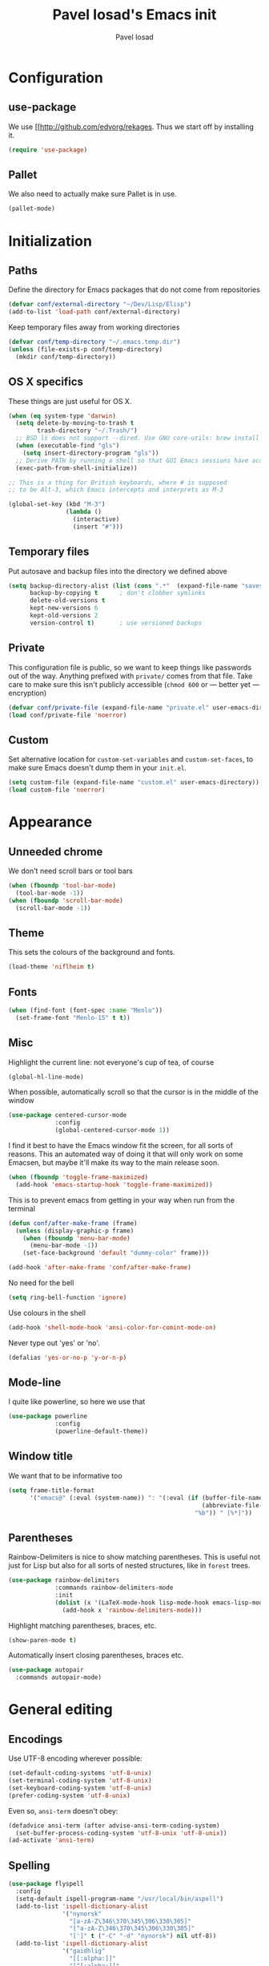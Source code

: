 #+TITLE: Pavel Iosad's Emacs init
#+AUTHOR: Pavel Iosad

* Configuration
** use-package

We use [[http://github.com/edvorg/rekages. Thus we start off by installing it.

#+NAME: init-before
#+BEGIN_SRC emacs-lisp :tangle no
  (require 'use-package)
 
#+END_SRC

** Pallet

We also need to actually make sure Pallet is in use.

#+NAME: init-before
#+BEGIN_SRC emacs-lisp :tangle no
(pallet-mode)
#+END_SRC

* Initialization

** Paths

Define the directory for Emacs packages that do not come from repositories

#+NAME: init-before
#+BEGIN_SRC emacs-lisp :tangle no
  (defvar conf/external-directory "~/Dev/Lisp/Elisp")
  (add-to-list 'load-path conf/external-directory)
#+END_SRC

Keep temporary files away from working directories

#+NAME: init-before
#+BEGIN_SRC emacs-lisp :tangle no
  (defvar conf/temp-directory "~/.emacs.temp.dir")
  (unless (file-exists-p conf/temp-directory)
    (mkdir conf/temp-directory))
#+END_SRC

** OS X specifics

These things are just useful for OS X.

#+NAME: init-before
#+BEGIN_SRC emacs-lisp :tangle no
  (when (eq system-type 'darwin)
    (setq delete-by-moving-to-trash t
          trash-directory "~/.Trash/")
    ;; BSD ls does not support --dired. Use GNU core-utils: brew install coreutils
    (when (executable-find "gls")
      (setq insert-directory-program "gls"))
    ;; Derive PATH by running a shell so that GUI Emacs sessions have access to it
    (exec-path-from-shell-initialize))
  
  ;; This is a thing for British keyboards, where # is supposed
  ;; to be Alt-3, which Emacs intercepts and interprets as M-3
  
  (global-set-key (kbd "M-3") 
                  (lambda () 
                    (interactive) 
                    (insert "#")))
  
#+END_SRC

** Temporary files

Put autosave and backup files into the directory we defined above

#+NAME: init-after
#+BEGIN_SRC emacs-lisp :tangle no
  (setq backup-directory-alist (list (cons ".*"  (expand-file-name "saves/" conf/temp-directory)))
        backup-by-copying t      ; don't clobber symlinks
        delete-old-versions t
        kept-new-versions 6
        kept-old-versions 2
        version-control t)       ; use versioned backups
#+END_SRC

** Private
   
   This configuration file is public, so we want to keep things like
   passwords out of the way. Anything prefixed with ~private/~ comes
   from that file. Take care to make sure this isn't publicly
   accessible (=chmod 600= or --- better yet --- encryption)

   #+NAME: init-before
   #+BEGIN_SRC emacs-lisp :tangle no
     (defvar conf/private-file (expand-file-name "private.el" user-emacs-directory))
     (load conf/private-file 'noerror)
  #+END_SRC

** Custom

Set alternative location for =custom-set-variables= and =custom-set-faces=, 
to make sure Emacs doesn't dump them in your =init.el=.

#+NAME: init-after
#+BEGIN_SRC emacs-lisp :tangle no
  (setq custom-file (expand-file-name "custom.el" user-emacs-directory))
  (load custom-file 'noerror)
#+END_SRC


* Appearance

** Unneeded chrome

We don't need scroll bars or tool bars

#+NAME: appearance
#+BEGIN_SRC emacs-lisp :tangle no
  (when (fboundp 'tool-bar-mode) 
    (tool-bar-mode -1))
  (when (fboundp 'scroll-bar-mode) 
    (scroll-bar-mode -1))
#+END_SRC

** Theme

This sets the colours of the background and fonts.

#+NAME: appearance
#+BEGIN_SRC emacs-lisp :tangle no
  (load-theme 'niflheim t)
#+END_SRC

** Fonts

#+NAME: appearance
#+BEGIN_SRC emacs-lisp :tangle no
  (when (find-font (font-spec :name "Menlo"))
    (set-frame-font "Menlo-15" t t))
#+END_SRC

** Misc

Highlight the current line: not everyone's cup of tea, of course

#+NAME: appearance
#+BEGIN_SRC emacs-lisp :tangle no
  (global-hl-line-mode)
#+END_SRC

When possible, automatically scroll so that the cursor is in the 
middle of the window

#+NAME: appearance
#+BEGIN_SRC emacs-lisp :tangle no
  (use-package centered-cursor-mode
               :config
               (global-centered-cursor-mode 1))
#+END_SRC

I find it best to have the Emacs window fit the screen, for all sorts
of reasons. This an automated way of doing it that will only work on
some Emacsen, but maybe it'll make its way to the main release soon.

#+NAME: appearance
#+BEGIN_SRC emacs-lisp :tangle no
  (when (fboundp 'toggle-frame-maximized)
    (add-hook 'emacs-startup-hook 'toggle-frame-maximized))
#+END_SRC

This is to prevent emacs from getting in your way when run from 
the terminal

#+NAME: appearance
#+BEGIN_SRC emacs-lisp :tangle no
  (defun conf/after-make-frame (frame)
    (unless (display-graphic-p frame)
      (when (fboundp 'menu-bar-mode) 
        (menu-bar-mode -1))
      (set-face-background 'default "dummy-color" frame)))
  
  (add-hook 'after-make-frame 'conf/after-make-frame)
#+END_SRC

No need for the bell

#+NAME: appearance
#+BEGIN_SRC emacs-lisp :tangle no
  (setq ring-bell-function 'ignore)
#+END_SRC

Use colours in the shell

#+NAME: appearance
#+BEGIN_SRC emacs-lisp :tangle no
  (add-hook 'shell-mode-hook 'ansi-color-for-comint-mode-on)
#+END_SRC

Never type out 'yes' or 'no'.

#+NAME: appearance
#+BEGIN_SRC emacs-lisp :tangle no
  (defalias 'yes-or-no-p 'y-or-n-p)
#+END_SRC

** Mode-line

I quite like powerline, so here we use that

#+NAME: appearance
#+BEGIN_SRC emacs-lisp :tangle no
  (use-package powerline
               :config
               (powerline-default-theme))
#+END_SRC

** Window title

We want that to be informative too

#+NAME: appearance
#+BEGIN_SRC emacs-lisp :tangle no
  (setq frame-title-format
        '("emacs@" (:eval (system-name)) ": "(:eval (if (buffer-file-name)
                                                        (abbreviate-file-name (buffer-file-name))
                                                      "%b")) " [%*]"))

#+END_SRC

** Parentheses

Rainbow-Delimiters is nice to show matching parentheses.  This is
useful not just for Lisp but also for all sorts of nested structures,
like in =forest= trees.

#+NAME: appearance
#+BEGIN_SRC emacs-lisp :tangle no
    (use-package rainbow-delimiters
                 :commands rainbow-delimiters-mode
                 :init
                 (dolist (x '(LaTeX-mode-hook lisp-mode-hook emacs-lisp-mode-hook))
                   (add-hook x 'rainbow-delimiters-mode)))
#+END_SRC

Highlight matching parentheses, braces, etc.

#+NAME: appearance
#+BEGIN_SRC emacs-lisp :tangle no
  (show-paren-mode t)
#+END_SRC

Automatically insert closing parentheses, braces etc.

#+NAME: appearance
#+BEGIN_SRC emacs-lisp :tangle no
    (use-package autopair
      :commands autopair-mode)
#+END_SRC


* General editing

** Encodings

Use UTF-8 encoding wherever possible:

#+NAME: editing
#+BEGIN_SRC emacs-lisp :tangle no
  (set-default-coding-systems 'utf-8-unix)
  (set-terminal-coding-system 'utf-8-unix)
  (set-keyboard-coding-system 'utf-8-unix)
  (prefer-coding-system 'utf-8-unix)
#+END_SRC

Even so, ~ansi-term~ doesn't obey:

#+NAME: editing
#+BEGIN_SRC emacs-lisp :tangle no
  (defadvice ansi-term (after advise-ansi-term-coding-system)
    (set-buffer-process-coding-system 'utf-8-unix 'utf-8-unix))
  (ad-activate 'ansi-term)
#+END_SRC

** Spelling

#+NAME: editing
#+BEGIN_SRC emacs-lisp :tangle no
  (use-package flyspell
    :config
    (setq-default ispell-program-name "/usr/local/bin/aspell")
    (add-to-list 'ispell-dictionary-alist
                 '("nynorsk"
                   "[a-zA-Z\346\370\345\306\330\305]"
                   "[^a-zA-Z\346\370\345\306\330\305]"
                   "[']" t ("-C" "-d" "nynorsk") nil utf-8))
    (add-to-list 'ispell-dictionary-alist
                 '("gaidhlig"
                   "[[:alpha:]]"
                   "[^[:alpha:]]"
                   "[']" t ("-C" "-d" "gd") nil utf-8))
    (setq-default flyspell-default-dictionary "en_GB-ize-w_accents")
    (add-hook 'text-mode-hook 'flyspell-mode)
    (add-hook 'prog-mode-hook 'flyspell-prog-mode))                 
#+END_SRC

** Syntax checking

Use [[https://github.com/flycheck/flycheck][Flycheck]] to validate syntax on the fly.

#+NAME: editing
#+BEGIN_SRC emacs-lisp :tangle no
  (use-package flycheck
    :commands (global-flycheck-mode flycheck-mode)
    :config 
    (setq-default flycheck-disabled-checkers '(html-tidy emacs-lisp-checkdoc tex-chktex tex-lacheck)))
#+END_SRC

** Version control

Magit provides featureful Git integration.

#+NAME: editing
#+BEGIN_SRC emacs-lisp :tangle no
  (use-package magit
    :commands (magit-status magit-diff magit-log magit-blame-mode)
    :bind ("C-x g" . magit-status)
    :init (setq magit-last-seen-setup-instructions "1.4.0"))
#+END_SRC

** Programming modes
*** Emacs Lisp

This sets up ~eldoc~.

#+NAME: editing
#+BEGIN_SRC emacs-lisp :tangle no
  (use-package emacs-lisp-mode
    :init
    (use-package eldoc
                 :commands turn-on-eldoc-mode
                 :init (add-hook 'emacs-lisp-mode-hook 'turn-on-eldoc-mode)))
#+END_SRC

*** Web

Web mode provides, among other features, syntax highlighting for
Javascript and CSS embedded in HTML as well as highlighting for
various templating languages.

#+NAME: editing
#+BEGIN_SRC emacs-lisp :tangle no
  (use-package web-mode
    :mode (("\\.html?\\'" . web-mode)
           ("\\.css\\'" . web-mode))
    :config
    (setq web-mode-enable-auto-pairing t)
    :init
    (add-hook 'web-mode-hook (lambda ()
                               (set-fill-column 120))))
#+END_SRC

*** Python

Elpy is a bunch of nice Python utilities. This also sets up automatic checking
for conformity with the PEP8 style (requires =pip install autopep8=)

#+NAME: editing
#+BEGIN_SRC emacs-lisp :tangle no
  (use-package python
    :mode ("\\.py\\'" . python-mode)
    :init
    (use-package elpy
      :config (elpy-enable)))
    
#+END_SRC

*** Common Lisp

     #+NAME: editing
     #+BEGIN_SRC emacs-lisp :tangle no
       (use-package slime
                    :mode ("\\.lisp\\'" . lisp-mode)
                    :init
                    (setq slime-net-coding-system 'utf-8-unix
                          inferior-lisp-program "sbcl")
                    (add-to-list 'slime-contribs 'slime-fancy)
                    (add-to-list 'slime-contribs 'slime-repl))
      #+END_SRC

*** R

    #+NAME: editing
    #+BEGIN_SRC emacs-lisp :tangle no
      (require 'ess-site)
      (add-hook 'ess-mode-hook
                (defun my-ess-mode-hook ()
                  (autopair-mode)))
      (use-package ess-smart-underscore)
      (use-package ess-R-data-view)
      (use-package ess-rutils)  

      (defun tex-Rnw-check (name)
        "When opening a .tex file, check to make sure there isn't a
      corresponding .Rnw available, to make sure we don't try to edit
      the wrong file."
        (when (and (bufferp name)
                   (buffer-file-name name))
          (let* ((rnw-file (format "%s.Rnw" (file-name-sans-extension (buffer-file-name name)))))
            (when (and (equal (file-name-extension (buffer-file-name name)) "tex")
                       (member rnw-file (mapcar #'buffer-file-name (buffer-list))))
              (if (yes-or-no-p "You are trying to open a .tex file, but the corresponding .Rnw file seems to be open. Are you sure?")
                  name
                (find-buffer-visiting rnw-file))))))

      (defadvice switch-to-buffer (around noweb-check activate)
        (let ((buffer-or-name (or (tex-Rnw-check (ad-get-arg 0))
                                  (ad-get-arg 0))))
          ad-do-it))
      (ad-update 'switch-to-buffer)

      (add-hook 'LaTeX-mode-hook
                (defun my-Rnw-mode-hook ()
                  "Add commands to AUCTeX's \\[TeX-command-list]."
                  (unless (and (featurep 'tex-site) (featurep 'tex))
                    (error "AUCTeX does not seem to be loaded"))
                  (add-to-list 'TeX-command-list
                               '("Knit" "Rscript -e \"library(knitr); knit('%t')\""
                                 TeX-run-command nil (latex-mode) :help
                                 "Run Knitr") t)
                  (add-to-list 'TeX-command-list
                               '("LaTeXKnit" "%l %(mode) %s"
                                 TeX-run-TeX nil (latex-mode) :help
                                 "Run LaTeX after Knit") t)
                  (dolist (suffix '("nw" "Snw" "Rnw"))
                    (add-to-list 'TeX-file-extensions suffix))))
      (setq ess-swv-processor 'knitr)

      (use-package polymode           ; ESS with polymode
        :config
        (require 'poly-R)               ; Load necessary modes
        (require 'poly-markdown)
        (add-to-list 'auto-mode-alist '("\\.Rmd" . poly-markdown+r-mode)) ; RMarkdown files
        (setq 
         pm-weaver "knitR-ESS"
         pm-exporter "pandoc"))
    #+END_SRC

*** Stan

#+NAME: editing
#+BEGIN_SRC emacs-lisp :tangle no
  (use-package stan-mode
    :mode "\\.stan\\'"
    :config
    (use-package stan-snippets
      :config (add-hook 'stan-mode-hook 'yas-minor-mode)))
#+END_SRC


* Working with text
** General

We probably want our lines wrapped when we're writing

#+NAME: editing
#+BEGIN_SRC emacs-lisp :tangle no
  (add-hook 'text-mode-hook 
            (lambda ()
              (visual-line-mode 1)))
#+END_SRC

#+NAME: editing

Hippie-expand is a nice autocompletion engine

#+BEGIN_SRC emacs-lisp :tangle no
  (global-set-key (kbd "M-/") 'hippie-expand)
#+END_SRC

** LaTeX
   #+NAME: editing
   #+BEGIN_SRC emacs-lisp :tangle no
     (use-package auctex
                  :mode (("\\.tex\\'" . LaTeX-mode)
                         ("\\.Rnw\\'" . Rnw-mode))
                  :commands (LaTeX-mode latex-mode plain-tex-mode)
                  :init
                  (defun switch-to-biblatex ()
                    "Something in my template seems to conflict with
                     AUCTeX's automated BibLaTeX support. So, we do
                     this manually. Feel free to comment out."
                    (interactive)
                    (setq-local reftex-cite-format
                                '((?\C-m . "\\cite[]{%l}")
                                  (?f . "\\footcite[][]{%l}")
                                  (?t . "\\textcite[]{%l}")
                                  (?p . "\\parencite[]{%l}")
                                  (?o . "\\citepr[]{%l}")
                                  (?n . "\\nocite{%l}"))))
     
                  (defun insert-feature (arg feature value)
                    "This just saves some typing, feel free to comment
                     out."
                    (interactive "P\nMFeature: \nMValue: ")
                    (insert (format
                             (if arg
                                 "\\mbox{\\ensuremath{%s}%s}"
                               "\\mbox{[\\ensuremath{%s}%s]}")
                             value feature)))
    
     
                  (add-hook 'LaTeX-mode-hook
                            (defun my-LaTeX-mode-hook ()
                              (flyspell-mode 1)
                              (TeX-fold-mode 1)
                              ;; This activates the X-SAMPA layout, making
                              ;; it accessible via C-\
                              (set-input-method "ipa-x-sampa")
                              (toggle-input-method)
                              (outline-minor-mode 1)
                              (turn-on-reftex)
                              (add-to-list 'LaTeX-font-list '(22 "\\ipa{" "}"))
                              (local-set-key (kbd "C-c f") 'insert-feature)
                              (autopair-mode)
                              (setq font-latex-match-function-keywords
                                    '(("ipa" "{")
                                      ("twe" "{")
                                      ("mbi" "{")
                                      "ex" "pex" "pex~" "xe" "a"))
                              (setq font-latex-match-reference-keywords
                                    '(("cref" "{")
                                      ("Cref" "{"))
                                    outline-minor-mode-prefix "\C-c\C-u"
                                    TeX-parse-self t
                                    TeX-auto-save t
                                    TeX-electric-sub-and-superscript t
                                    LaTeX-csquotes-close-quote "}"
                                    LaTeX-csquotes-open-quote "\\enquote{")
                              (setq-default LaTeX-engine 'xetex))))
     
     
     (use-package f
       :init
       (defun find-tex-file (filename)
         "Create a new .tex file from the template, or open an existing one"
         (interactive "FNew TeX file name: ")
         (if (f-exists? filename)
             (find-file filename)
           (progn (switch-to-buffer (generate-new-buffer filename))
                  (insert-file-contents (expand-file-name private/tex-template))
                  (f-touch filename)
                  (write-file filename)
                  (LaTeX-mode))))
       :commands find-tex-file
       :bind ("C-c T" . find-tex-file))   
     
#+END_SRC

** Org-mode

   Org-mode is very good for all sort of working with plain text, as
   this file testifies. I use it as my calendar application, so most
   of the settings are geared towards that. There are various
   solutions for syncing your org-mode calendar with your phone. The
   solution I use here is to export the calendar to .ics and upload it
   somewhere public, from where my iPhone is able to pull it.

   This is just a shortcut to open the main agenda file. Change the
   path to that in your =private.el.gpg=

   #+NAME: utils
   #+BEGIN_SRC emacs-lisp :tangle no
     (global-set-key (kbd "C-x C-a C-w") 
                     (lambda () 
                       (interactive) 
                       (find-file (expand-file-name (car private/org-files)))))
   #+END_SRC

   The following sets up Org-mode itself

   #+NAME: utils
   #+BEGIN_SRC emacs-lisp :tangle no
     (use-package org
                  :config
                  (define-key global-map "\C-cl" 'org-store-link)
                  (define-key global-map "\C-ca" 'org-agenda)
                  (setq org-log-done t
                        org-use-property-inheritance t
                        org-agenda-files private/org-files
                        org-directory private/org-directory
                        org-startup-indented t
                        org-src-fontify-natively t
                        org-icalendar-timezone "Europe/London"))
   #+END_SRC
  
   #+NAME: utils
   #+BEGIN_SRC emacs-lisp :tangle no
     (use-package appt
       :config
       (setq diary-file private/diary-file)
       (setq appt-time-msg-list nil)    ;; clear existing appt list
       (setq appt-display-interval '15) ;; warn every 15 minutes from t - appt-message-warning-time
       (setq
        appt-message-warning-time '15  ;; send first warning 15 minutes before appointment
        appt-display-mode-line nil     ;; don't show in the modeline
        appt-display-format 'window)   ;; pass warnings to the designated window function
       (appt-activate 1)                ;; activate appointment notification
       (display-time)                   ;; activate time display

       (org-agenda-to-appt)             ;; generate the appt list from org agenda files on emacs launch
       (run-at-time "24:01" 3600 'org-agenda-to-appt)           ;; update appt list hourly
       (add-hook 'org-finalize-agenda-hook 'org-agenda-to-appt) ;; update appt list on agenda view

     ;; set up the call to terminal-notifier
       (defvar my-notifier-path 
         "/usr/bin/terminal-notifier")  
       (defun my-appt-send-notification (title msg)
         (shell-command (concat my-notifier-path " -message " msg " -title " title " -sender \"org.gnu.emacs\" -group \"emacs\"")))

       ;; designate the window function for my-appt-send-notification
       (defun my-appt-display (min-to-app new-time msg)
         (my-appt-send-notification 
          (format "'Appointment in %s minutes'" min-to-app)    ;; passed to -title in terminal-notifier call
          (format "'%s'" msg)))                                ;; passed to -message in terminal-notifier call
       (setq appt-disp-window-function (function my-appt-display)))
   #+END_SRC

** Markdown and pandoc
   
   Markdown is a lightweight alternative to HTML. For me, the two main
   uses are for websites (many site generators understand Markdown so
   you don't have to write HTML) and conversions from Markdown to
   other formats via [[http://johnmacfarlane.net/pandoc][pandoc]].

   This bit loads markdown-mode and sets up various customizations.

   #+NAME: editing
   #+BEGIN_SRC emacs-lisp :tangle no
     (use-package markdown-mode
       :mode ("\\.\\(m\\(ark\\)?down\\|md\\)$" . markdown-mode)
       :config
       (add-hook 'markdown-mode-hook
               (defun my-markdown-mode-hook ()
                 (flyspell-mode)
                 (turn-on-reftex)
                 (eval-after-load 'reftex-vars
                   '(progn
                     (setq-local reftex-cite-format '((?\C-m . "@%l")
                                                      (?p . "[@%l]")))))
                 (orgtbl-mode 1)
                 (outline-minor-mode)
                 (yas-minor-mode))))
   #+END_SRC

   Now we set up pandoc-mode and add some utility functions

   #+NAME: editing
   #+BEGIN_SRC emacs-lisp :tangle no
     (use-package pandoc-mode
       :defer t
       :bind
       ("C-c f" . pandoc--insert-feature)
       ("C-c C-s g" . markdown-insert-smallcaps))
       :init
       (defun pandoc--add-references-header (output-format)
         (if (not (string-equal output-format "latex"))
             "## References ##"
           ""))
       (defun pandoc--hline-for-new-slide (output-format)
         (if (member output-format '("revealjs" "beamer"))
             "---"
           ""))
       (defun pandoc--pause (output-format)
         (if (member output-format '("revealjs" "beamer"))
             ". . ."
           ""))
       (defun pandoc--smallcaps (output-format txt)
         (format "<span style=\"font-variant:small-caps;\">%s</span>" txt))
       (defun markdown-insert-smallcaps ()
         (interactive
          (if (markdown-use-region-p)
              ;; Active region
              (let ((bounds (markdown-unwrap-things-in-region
                             (region-beginning) (region-end)
                             markdown-regex-code 2 4)))
                (markdown-wrap-or-insert "<span style=\"font-variant:small-caps;\">" "</span>" nil (car bounds) (cdr bounds)))
            ;; Code markup removal, code markup for word, or empty markup insertion
            (if (markdown-code-at-point-p)
                (markdown-unwrap-thing-at-point nil 0 1)
              (markdown-wrap-or-insert "<span style=\"font-variant:small-caps;\">" "</span>" 'word nil nil)))))
       (setq my-pandoc-directives
             '(("references" . pandoc--add-references-header)
               ("slide" . pandoc--hline-for-new-slide)
               ("pause" . pandoc--pause)
               ("sc" . pandoc--smallcaps)))
       (defun pandoc--insert-feature (arg feature value)
         (interactive "P\nMFeature: \nMValue: ")
         (insert (format
                  (if arg
                      "$%s$%s"
                    "[$%s$%s]")
                  value feature)))
       :config
       (add-hook 'pandoc-mode-hook
                 (defun my-pandoc-mode-hook ()
                   (setq pandoc-use-async nil
                         pandoc-binary "~/Library/Haskell/bin/pandoc")
                   (dolist (x my-pandoc-directives)
                     (add-to-list 'pandoc-directives x))))

   #+END_SRC

** BibTeX

This defines a function (call it using =M-x get-bibtex-from-doi=)
that, given a DOI (or an http://dx.doi.org/ URL) gets a BibTeX entry
and inserts it at point.

#+NAME: utils
#+BEGIN_SRC emacs-lisp :tangle no
  (defun get-bibtex-from-doi (doi)
   "Get a BibTeX entry from the DOI"
   (interactive "MDOI: ")
   (let ((url-mime-accept-string "text/bibliography;style=bibtex")
         (clean-doi (replace-regexp-in-string "https?://dx.doi.org/" "" doi)))
     (with-current-buffer (url-retrieve-synchronously (format "http://dx.doi.org/%s" clean-doi))
       (switch-to-buffer (current-buffer))
       (setq bibtex-entry (buffer-substring (string-match "@" (buffer-string)) (point-max)))
       (kill-buffer (current-buffer))))
   (insert (decode-coding-string bibtex-entry 'utf-8))
   (bibtex-fill-entry))
#+END_SRC

This sets up RefTeX and BibTeX-mode.

#+NAME: editing
#+BEGIN_SRC emacs-lisp :tangle no
  (use-package reftex
    :commands turn-on-reftex
    :config
    (setq reftex-use-external-file-finders t
          reftex-external-file-finders
          '(("tex" . "/usr/texbin/kpsewhich -format=.tex %f")
            ("bib" . "/usr/texbin/kpsewhich -format=.bib %f"))
          reftex-plug-into-AUCTeX t
          reftex-default-bibliography `(,private/bibliography-file)
          reftex-cite-prompt-optional-args nil
          reftex-cite-cleanup-optional-args t)
    (global-unset-key "\C-c /")
    (add-to-list 'reftex-bibliography-commands "addbibresource"))

  (use-package bibtex
    :mode ("\\.bib" . bibtex-mode)
    :init
    (setq bibtex-align-at-equal-sign t)
    (add-hook 'bibtex-mode-hook (lambda () (set-fill-column 120))))
#+END_SRC

** Evil


Evil is a mode that makes vi(m) like keybindings

#+NAME: utils
#+BEGIN_SRC emacs-lisp :tangle no 
  (use-package evil
    :init
    (setq evil-want-C-i-jump nil)
    :config
    (evil-mode 1)
    (define-key evil-normal-state-map (kbd "<remap> <evil-next-line>") 'evil-next-visual-line)
    (define-key evil-normal-state-map (kbd "<remap> <evil-previous-line>") 'evil-previous-visual-line)
    (define-key evil-motion-state-map (kbd "<remap> <evil-next-line>") 'evil-next-visual-line)
    (define-key evil-motion-state-map (kbd "<remap> <evil-previous-line>") 'evil-previous-visual-line)
    (define-key evil-insert-state-map "\C-e" 'end-of-line)

    (setq-default 
    ; Make horizontal movement cross lines                                    
    evil-cross-lines t
    sentence-end-double-space nil
    evil-default-state 'normal)

    (loop for (mode . state) in
          '((inferior-emacs-lisp-mode . emacs)
            (shell-mode . insert)
            (git-commit-mode . insert)
            (term-mode . emacs)
            (dired-mode . emacs)
            (wdired-mode . normal)
            (help-mode . emacs)
            (comint-mode . emacs)
            (eww-mode . emacs)
            (paradox-menu-mode . emacs))
          do (evil-set-initial-state mode state)))

  (use-package evil-surround
    :config (global-evil-surround-mode 1))
#+END_SRC

* Other useful utilities


** Firestarter

This is a mode to get things done on saving a file. I use it for calendar syncing among other things.

#+NAME: utils
#+BEGIN_SRC emacs-lisp :tangle no
  (use-package firestarter
    :config (firestarter-mode))
#+END_SRC

** Ack

[[http://beyondgrep.com/][Ack]] is a nice alternative to =grep=. For those cases when you need to
find something inside your sprawling =Documents= folder.

#+NAME: utils
#+BEGIN_SRC emacs-lisp :tangle no
  (use-package ack-and-a-half
               :config
               (setq ack-and-a-half-prompt-for-directory t))
#+END_SRC

** Helm

Helm is a powerful engine for completion and narrowing down
alternatives. No more blind tabbing! This setup follows the
introduction [[http://tuhdo.github.io/helm-intro.html][here]].

#+NAME: utils
#+BEGIN_SRC emacs-lisp :tangle no
      (use-package helm
                   :bind
                   (("M-x" . helm-M-x)
                    ("M-y" . helm-show-kill-ring)
                    ("C-x b" . helm-mini)
                    ("C-x C-f" . helm-find-files)
                    ("C-c u" . helm-org-headlines)
                    ("C-x 7" . helm-unicode))
                   :commands (helm-buffers-list
                              helm-colors
                              helm-find-files
                              helm-for-files
                              helm-google-suggest
                              helm-mini
                              helm-help
                              helm-show-kill-ring
                              helm-org-keywords
                              helm-org-headlines
                              helm-M-x
                              helm-occur)
                   :config
                   (helm-mode)
                   (use-package helm-config)
                   (define-key helm-map (kbd "<tab>") 'helm-execute-persistent-action) ; rebind tab to run persistent action
                   (define-key helm-map (kbd "C-i") 'helm-execute-persistent-action) ; make TAB works in terminal
                   (define-key helm-map (kbd "C-z")  'helm-select-action) ; list actions using C-z
      
                   (when (executable-find "curl")
                     (setq helm-google-suggest-use-curl-p t))
      
                   (setq helm-split-window-in-side-p           t ; open helm buffer inside current window, not occupy whole other window
                         helm-move-to-line-cycle-in-source     t ; move to end or beginning of source when reaching top or bottom of source.
                         helm-scroll-amount                    8 ; scroll 8 lines other window using M-<next>/M-<prior>
                         helm-ff-file-name-history-use-recentf t
                         helm-buffers-fuzzy-matching t
                         helm-recentf-fuzzy-match t))
                  
      
#+END_SRC

Helm-backup is a handy tool which puts all your saved files under Git
source control, by default under =~/.helm-backup=. Disable it if you
don't want or don't have that much space.

#+NAME: utils
#+BEGIN_SRC emacs-lisp :tangle no
    (use-package helm-backup
      :defer nil
      :bind ("C-c b" . helm-backup)
      :config
      (add-hook 'after-save-hook 'helm-backup-versioning))

#+END_SRC

** Yasnippet

Yasnippet is a handy framework for storing little bits of code/text that you reuse a lot

#+NAME: editing
#+BEGIN_SRC emacs-lisp :tangle no
  (use-package yasnippet
    :diminish yas-minor-mode
    :config (yas-reload-all))
#+END_SRC

** Various niceties

#+NAME: init-after
#+BEGIN_SRC emacs-lisp :tangle no
    (setq x-select-enable-clipboard t)

    (setq display-time-day-and-date t)
    (setq display-time-string-forms
          '((format "%s:%s  "
                    24-hours minutes)
            (if display-time-day-and-date
               (format "%s %s %s" dayname monthname day) "")))
    (setq display-time-interval 30)
    (display-time-mode 1)

  (use-package sane-term
    :commands (sane-term sane-term-create)
    :bind (("C-x t" . sane-term)
           ("C-x T" . sane-term-create))
    :config
    (setq sane-term-shell-command "/bin/zsh")) ;; or your shell of choice

  (setq enable-recursive-minibuffers t)
#+END_SRC

These are some convenience functions for my own use

#+NAME: utils
#+BEGIN_SRC emacs-lisp :tangle no

  (defmacro clean-buffer (form)
    `(save-excursion
       (goto-char (point-min))
       ,form))

  (defun unsmart-quotes ()
    (interactive)
    (clean-buffer (replace-regexp "[‘’“”]" "'")))

  (defun clean-pandoc-output ()
    (interactive)
    (unsmart-quotes)
    (clean-buffer (replace-string "\\\\fshyp" "/"))
    (clean-buffer (replace-string "\\\\dash" " -- "))
    (clean-buffer (replace-regexp "\\\\hyp" "-"))
    (clean-buffer (replace-string "…" "..."))
    (clean-buffer (replace-regexp "\\\\iem?" "i.e."))
    (clean-buffer (replace-regexp "\\\\egm?" "e.g."))
    (clean-buffer (replace-regexp "\\\\cfm?" "cf."))
    (clean-buffer (replace-regexp "\\\\ipa{\\([^\}]+\\)}" "\\1"))
    (clean-buffer (replace-regexp "\\\\phonint{\\(.+\\)}" "⟦\\1⟧"))
    (clean-buffer (replace-regexp "\\\\featurestring{\\([^\}]+\\)}" "〈\\1〉"))
    (clean-buffer (replace-regexp "\\\\fea{\\([^\}]+\\)}{\\([^\}]+\\)}" "\\1[\\2]"))
    (clean-buffer (replace-regexp "\\\\mbox{\\([^\}]+\\)}" "\\1"))
    (clean-buffer (replace-regexp "\$?\\\\pm\$?" "±"))
    (clean-buffer (replace-regexp "\\\\[zba]\\." ""))
    (clean-buffer (replace-regexp "\\\\tw[pe]{\\([^\}]+\\)}{\\([^\}]+\\)}{\\([^\}]+\\)}" "\\1  \*\\2\*  '\\3'\n"))
    (clean-buffer (replace-regexp "\\\\mb[ip]\{\\([^\}]+\\)}" "\\1\n"))
    (clean-buffer (replace-regexp "\\\\rt" "×")))
#+END_SRC

Golden-ratio mode makes sure your window splits are of a sensible size

#+NAME: utils
#+BEGIN_SRC emacs-lisp :tangle no
  (use-package golden-ratio
    :config
    (golden-ratio-mode 1))
#+END_SRC

** Calendar integration

This bit exports the agenda from my org-mode calendar to an iCalendar
and copies it to a remote server, where it gets picked up by the phone
calendar app.

#+NAME: utils
#+BEGIN_SRC emacs-lisp :tangle no
  (use-package org-caldav
    :config
    (setq org-caldav-url private/org-caldav-url
          org-caldav-calendar-id private/org-caldav-calendar-id
          org-caldav-inbox private/org-caldav-inbox
          org-caldav-files private/org-caldav-files
          org-icalendar-timezone "Europe/London"))


  (defun sync-calendar ()
    (interactive)
    (org-icalendar-combine-agenda-files)
    (shell-command (format "rsync -avz %s %s" 
                           org-icalendar-combined-agenda-file private/calendar-destination)))

#+END_SRC


** Email

This is just a convenience function to choose a signature at random from four versions

#+NAME: utils
#+BEGIN_SRC emacs-lisp :tangle no

(defun make-random-signature ()
  (interactive)
  (let ((sigs (list
	       "Pavel Iosad\nLinguistics and English Language\nThe University of Edinburgh\nDugald Stewart Building\n3 Charles Street\nEdinburgh EH8 9AD\nScotland\n\nhttp://www.ppls.ed.ac.uk/people/pavel-iosad\n"

	       "Pavel Iosad\nRoinn a' Chànanachais agus Cànain na Beurla\nOilthigh Dhùn Èideann\nTogalach Dhùghaill Stiùbhairt\n3 Sràid Theàrlaich\nDùn Èideann EH8 9AD\nAlba\n\nhttp://www.ppls.ed.ac.uk/people/pavel-iosad\n\nIs e buidheann carthannais a tha ann an Oilthigh Dhùn Èideann,\nclàraichte ann an Albainn, le àireamh clàraidh SC005336.\n"

	       "Pavel Iosad\nAdran Ieithyddiaeth ac Iaith Saesneg\nPrifysgol Caeredin\nAdeilad Dugald Stewart\n3 Stryd Siarl\nCaeredin EH8 9AD\nYr Alban\n\nhttp://www.ppls.ed.ac.uk/people/pavel-iosad\n\nMae Prifysgol Caeredin yn elusen gofrestredig yn yr Alban,\ngyda rhif cofrestru SC005336.\n"

	       "Pavel Iosad\nRoinn na Teangeolaíochta agus na Teanga Béarla\nOllscoil Dhún Éideann\nÁras Dhúghaill Stíobhaird\n3 Sráid Shéarlais\nDún Éideann EH8 9AD\nAlbain\n\nhttp://www.ppls.ed.ac.uk/people/pavel-iosad\n\nIs carthanas í Ollscoil Dhún Éideann, cláraithe in Albain,\nle cláruimhir SC005336.\n")))
     (nth (random (length sigs)) sigs)))

#+END_SRC

I use [[http://www.djcb.org/mu4e][mu4e]] to read my email

#+NAME: utils
#+BEGIN_SRC emacs-lisp :tangle no
  (use-package mu4e
    :load-path "/usr/local/Cellar/mu/HEAD/share/emacs/site-lisp/mu4e/"
    :commands (mu4e compose-mail)
    :config
    
(defun mu4e-shr2text ()
"Html to text using the shr engine; this can be used in
`mu4e-html2text-command' in a new enough emacs. Based on code by
Titus von der Malsburg."
  (interactive)
  (let ((dom (libxml-parse-html-region (point-min) (point-max)))
	 ;; When HTML emails contain references to remote images,
	 ;; retrieving these images leaks information. For example,
	 ;; the sender can see when I openend the email and from which
	 ;; computer (IP address). For this reason, it is preferrable
	 ;; to not retrieve images.
	 ;; See this discussion on mu-discuss:
	 ;; https://groups.google.com/forum/#!topic/mu-discuss/gr1cwNNZnXo
	(shr-inhibit-images t))
    (erase-buffer)
    (shr-insert-document dom)
    (goto-char (point-min))))

    (setq mu4e-user-mail-address-list '("pavel.iosad@ed.ac.uk" "piosad@exseed.ed.ac.uk")
          mu4e-maildir private/maildir
          mu4e-drafts-folder "/Drafts"
          mu4e-sent-folder   "/Sent Items"
          mu4e-trash-folder  "/Trash"
          mu4e-refile-folder "/Archive"
          mu4e-maildir-shortcuts '(("/INBOX"       . ?i)
                                   ("/Sent Items"  . ?s)
                                   ("/Trash"       . ?t)
                                   ("/Archive"     . ?a))
          smtpmail-queue-mail nil
          smtpmail-queue-dir   "~/Mail/queue/cur"
          mu4e-get-mail-command "offlineimap -a ed"
          mu4e-update-interval 300
          mu4e-attachment-dir  "~/Downloads"
          mu4e-view-show-images t
          mail-user-agent 'mu4e-user-agent
          user-mail-address "pavel.iosad@ed.ac.uk"
          user-full-name  "Pavel Iosad"
          mu4e-compose-complete-only-after "2012-09-15"
          mu4e-headers-date-format "%d-%m-%Y"
          message-kill-buffer-on-exit t
          mu4e-html2text-command 'mu4e-shr2text
          mu4e-compose-signature (make-random-signature) ;; comment this out, or put in your signature as a string
          mu4e-compose-dont-reply-to-self t
          mu4e-compose-keep-self-cc nil)

    
  
    (require 'gnus-dired)
    ;; make the `gnus-dired-mail-buffers' function also work on
  
    ;; message-mode derived modes, such as mu4e-compose-mode
    (defun gnus-dired-mail-buffers ()
      "Return a list of active message buffers."
      (let (buffers)
        (save-current-buffer
          (dolist (buffer (buffer-list t))
            (set-buffer buffer)
            (when (and (derived-mode-p 'message-mode)
                       (null message-sent-message-via))
              (push (buffer-name buffer) buffers))))
        (nreverse buffers)))
  
    (setq gnus-dired-mail-mode 'mu4e-user-agent)
    (add-hook 'dired-mode-hook 'turn-on-gnus-dired-mode)
    (when (fboundp 'imagemagick-register-types)
      (imagemagick-register-types))
  
    (add-hook 'mu4e-view-mode-hook
              (defun my-view-mode-hook ()
              ;; try to emulate some of the eww key-bindings
              (local-set-key (kbd "<tab>") 'shr-next-link)
              (local-set-key (kbd "<backtab>") 'shr-previous-link)
              (visual-line-mode)))
  
  
    (add-hook 'mu4e-compose-mode-hook
              (defun my-compose-mode-hook ()
                (setq mu4e-compose-signature (make-random-signature))
                (auto-fill-mode)
                (set-fill-column 72)
                (flyspell-mode)))
  
    (setq message-send-mail-function 'message-send-mail-with-sendmail)
    (setq sendmail-program "/usr/local/bin/msmtp"))
  
#+END_SRC

** Twitter

Use =M-x twit= to start this.

#+NAME: utils
#+BEGIN_SRC emacs-lisp :tangle no
  (use-package twittering-mode
    :commands twit
    :config
    (setq twittering-use-master-password t
          twittering-icon-mode t                ; Show icons
          twittering-timer-interval 150         ; Update your timeline each 300 seconds (5 minutes)
          twittering-url-show-status nil))       ; Keeps the echo area from showing all the http processes
#+END_SRC

** EWW

=eww= is the emacs browser, which we want to use to open URLs

#+NAME: utils
#+BEGIN_SRC emacs-lisp :tangle no
(setq browse-url-browser-function 'eww-browse-url)
#+END_SRC
** Avy

A better search-based navigation.

#+NAME: utils
#+BEGIN_SRC emacs-lisp :tangle no
  (use-package avy
    :bind
    ("C-:" . avy-goto-char)
    ("C-'" . avy-goto-char-2)
    ("M-g f" . avy-goto-line)
    ("M-g w" . avy-goto-word-1)
    ("M-g e" . avy-goto-word-0)
    :config
    (avy-setup-default))
    
#+END_SRC


* Configuration layout

Here we define the =emacs.el= file that gets generated by the source
blocks in our Org document. This is the file that actually gets
loaded on startup. The placeholders in angled brackets correspond to
the ~NAME~ directives above the ~SRC~ blocks throughout this document.

#+BEGIN_SRC emacs-lisp :tangle yes :noweb no-export :exports code
;;; emacs.el --- Emacs configuration generated via Org Babel

;;; Commentary:

;; Do not modify this file by hand.  It was automatically generated
;; from `emacs.org` in the same directory.  See that file for more
;; information.

;;; Code:

;; Configuration group: init-before
<<init-before>>

;; Configuration group: appearance
<<appearance>>

;; Configuration group: editing
<<editing>>

;; Configuration group: utilities
<<utils>>

;; Configuration group: init-after
<<init-after>>


;; emacs.el ends here
#+END_SRC

